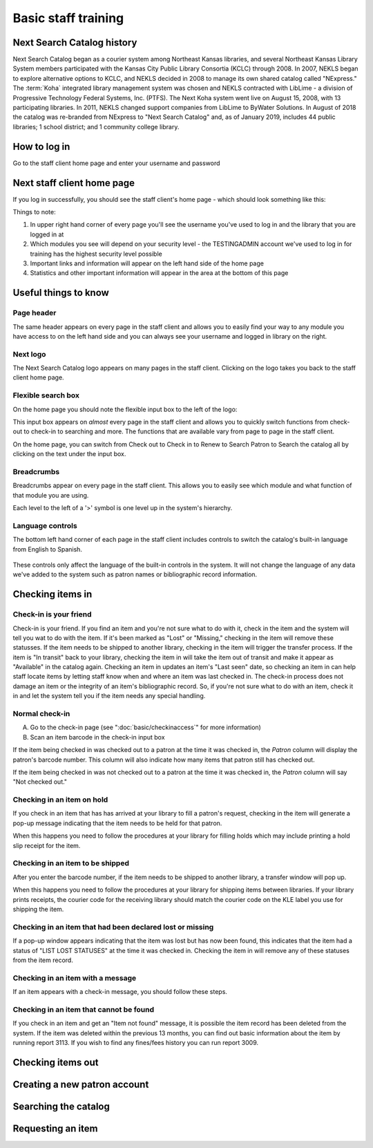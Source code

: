Basic staff training
=====================


###########################
Next Search Catalog history
###########################

Next Search Catalog began as a courier system among Northeast Kansas libraries, and several Northeast Kansas Library System members participated with the Kansas City Public Library Consortia (KCLC) through 2008.  In 2007, NEKLS began to explore alternative options to KCLC, and NEKLS decided in 2008 to manage its own shared catalog called "NExpress."  The :term:`Koha` integrated library management system was chosen and NEKLS contracted with LibLime - a division of Progressive Technology Federal Systems, Inc. (PTFS).  The Next Koha system went live on August 15, 2008, with 13 participating libraries. In 2011, NEKLS changed support companies from LibLime to ByWater Solutions.  In August of 2018 the catalog was re-branded from NExpress to "Next Search Catalog" and, as of January 2019, includes 44 public libraries; 1 school district; and 1 community college library.


#############
How to log in
#############

Go to the staff client home page and enter your username and password

.. image:: images/010.jpg


###########################
Next staff client home page
###########################

If you log in successfully, you should see the staff client's home page - which should look something like this:

.. image:: images/020.jpg

Things to note:

1. In upper right hand corner of every page you'll see the username you've used to log in and the library that you are logged in at
2. Which modules you see will depend on your security level - the TESTINGADMIN account we've used to log in for training has the highest security level possible
3. Important links and information will appear on the left hand side of the home page
4. Statistics and other important information will appear in the area at the bottom of this page

.. image:: images/030.jpg


#####################
Useful things to know
#####################


Page header
----------------------------------------

The same header appears on every page in the staff client and allows you to easily find your way to any module you have access to on the left hand side and you can always see your username and logged in library on the right.

.. image:: images/080.jpg


Next logo
----------------------------------------

The Next Search Catalog logo appears on many pages in the staff client.  Clicking on the logo takes you back to the staff client home page.

.. image:: images/070.jpg

Flexible search box
----------------------------------------
On the home page you should note the flexible input box to the left of the logo:

.. image:: images/040.jpg


This input box appears on *almost* every page in the staff client and allows you to quickly switch functions from check-out to check-in to searching and more.  The functions that are available vary from page to page in the staff client.

On the home page, you can switch from Check out to Check in to Renew to Search Patron to Search the catalog all by clicking on the text under the input box.


Breadcrumbs
----------------------------------------

Breadcrumbs appear on every page in the staff client.  This allows you to easily see which module and what function of that module you are using.

.. image:: images/050.jpg

Each level to the left of a '>' symbol is one level up in the system's hierarchy.


Language controls
----------------------------------------

The bottom left hand corner of each page in the staff client includes controls to switch the catalog's built-in language from English to Spanish.

  .. image:: images/060.jpg

These controls only affect the language of the built-in controls in the system.  It will not change the language of any data we've added to the system such as patron names or bibliographic record information.


#################
Checking items in
#################


Check-in is your friend
----------------------------------------

Check-in is your friend.  If you find an item and you're not sure what to do with it, check in the item and the system will tell you wat to do with the item.  If it's been marked as "Lost" or "Missing," checking in the item will remove these statusses.  If the item needs to be shipped to another library, checking in the item will trigger the transfer process.  If the item is "In transit" back to your library, checking the item in will take the item out of transit and make it appear as "Available" in the catalog again.  Checking an item in updates an item's "Last seen" date, so checking an item in can help staff locate items by letting staff know when and where an item was last checked in.  The check-in process does not damage an item or the integrity of an item's bibliographic record.  So, if you're not sure what to do with an item, check it in and let the system tell you if the item needs any special handling.


Normal check-in
----------------------------------------

A. Go to the check-in page (see  ":doc:`basic/checkinaccess`" for more information)
B. Scan an item barcode in the check-in input box


If the item being checked in was checked out to a patron at the time it was checked in, the *Patron* column will display the patron's barcode number.  This column will also indicate how many items that patron still has checked out.



If the item being checked in was not checked out to a patron at the time it was checked in, the *Patron* column will say "Not checked out."




Checking in an item on hold
----------------------------------------

If you check in an item that has has arrived at your library to fill a patron's request, checking in the item will generate a pop-up message indicating that the item needs to be held for that patron.



When this happens you need to follow the procedures at your library for filling holds which may include printing a hold slip receipt for the item.


Checking in an item to be shipped
----------------------------------------

After you enter the barcode number, if the item needs to be shipped to another library, a transfer window will pop up.



When this happens you need to follow the procedures at your library for shipping items between libraries.  If your library prints receipts, the courier code for the receiving library should match the courier code on the KLE label you use for shipping the item.


Checking in an item that had been declared lost or missing
----------------------------------------

If a pop-up window appears indicating that the item was lost but has now been found, this indicates that the item had a status of "LIST LOST STATUSES" at the time it was checked in.  Checking the item in will remove any of these statuses from the item record.


Checking in an item with a message
----------------------------------------

If an item appears with a check-in message, you should follow these steps.

Checking in an item that cannot be found
----------------------------------------

If you check in an item and get an "Item not found" message, it is possible the item record has been deleted from the system.  If the item was deleted within the previous 13 months, you can find out basic information about the item by running report 3113.  If you wish to find any fines/fees history you can run report 3009.


##################
Checking items out
##################


#############################
Creating a new patron account
#############################


#####################
Searching the catalog
#####################


##################
Requesting an item
##################
